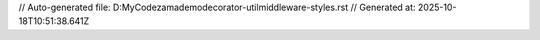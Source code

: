 // Auto-generated file: D:\MyCode\zama\demo\decorator-util\middleware-styles.rst
// Generated at: 2025-10-18T10:51:38.641Z